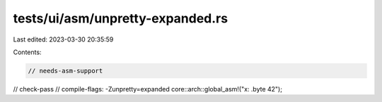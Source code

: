 tests/ui/asm/unpretty-expanded.rs
=================================

Last edited: 2023-03-30 20:35:59

Contents:

.. code-block:: rs

    // needs-asm-support
// check-pass
// compile-flags: -Zunpretty=expanded
core::arch::global_asm!("x: .byte 42");


